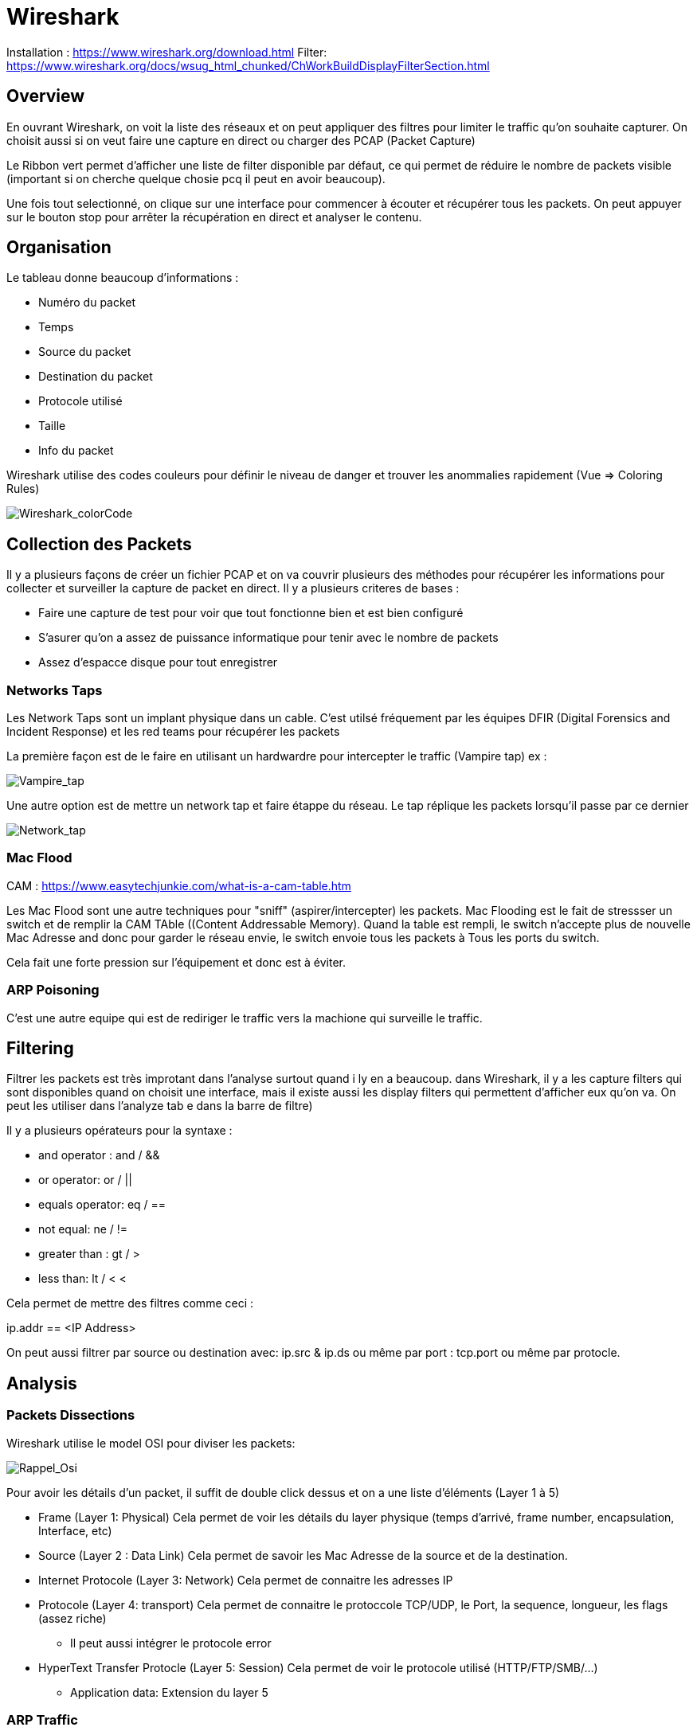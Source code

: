 # Wireshark

Installation : https://www.wireshark.org/download.html
Filter: https://www.wireshark.org/docs/wsug_html_chunked/ChWorkBuildDisplayFilterSection.html


## Overview

En ouvrant Wireshark, on voit la liste des réseaux et on peut appliquer des filtres pour limiter le traffic qu'on souhaite capturer. On choisit aussi si on veut faire une capture en direct ou charger des PCAP (Packet Capture)

Le Ribbon vert permet d'afficher une liste de filter disponible par défaut, ce qui permet de réduire le nombre de packets visible (important si on cherche quelque chosie pcq il peut en avoir beaucoup).

Une fois tout selectionné, on clique sur une interface pour commencer à écouter et récupérer tous les packets. On peut appuyer sur le bouton stop pour arrêter la récupération en direct et analyser le contenu.

## Organisation

Le tableau donne beaucoup d'informations :

* Numéro du packet
* Temps
* Source du packet
* Destination du packet
* Protocole utilisé
* Taille
* Info du packet

Wireshark utilise des codes couleurs pour définir le niveau de danger et trouver les anommalies rapidement (Vue => Coloring Rules)

image::https://i.imgur.com/Mt0eGs8.png[Wireshark_colorCode]

## Collection des Packets

Il y a plusieurs façons de créer un fichier PCAP et on va couvrir plusieurs des méthodes pour récupérer les informations pour collecter et surveiller la capture de packet en direct. Il y a plusieurs criteres de bases :

* Faire une capture de test pour voir que tout fonctionne bien et est bien configuré
* S'asurer qu'on a assez de puissance informatique pour tenir avec le nombre de packets
* Assez d'espacce disque pour tout enregistrer

### Networks Taps

Les Network Taps sont un implant physique dans un cable. C'est utilsé fréquement par les équipes DFIR (Digital Forensics and Incident Response) et les red teams pour récupérer les packets

La première façon est de le faire en utilisant un hardwardre pour intercepter le traffic (Vampire tap) ex :

image::https://i.pinimg.com/originals/8e/ab/21/8eab2161bb612c7d1f2423fb881b9575.gif[Vampire_tap]

Une autre option est de mettre un network tap et faire étappe du réseau. Le tap réplique les packets lorsqu'il passe par ce dernier 

image::https://cdn.shopify.com/s/files/1/0068/2142/products/P1090928_600x.jpg[Network_tap]

### Mac Flood

CAM : https://www.easytechjunkie.com/what-is-a-cam-table.htm

Les Mac Flood sont une autre techniques pour "sniff" (aspirer/intercepter) les packets. Mac Flooding est le fait de stressser un switch et de remplir la  CAM TAble ((Content Addressable Memory). Quand la table est rempli, le switch n'accepte plus de nouvelle Mac Adresse and donc pour garder le réseau envie, le switch envoie tous les packets à Tous les ports du switch.

Cela fait une forte pression sur l'équipement et donc est à éviter.

### ARP Poisoning

C'est une autre equipe qui est de rediriger le traffic vers la machione qui surveille le traffic. 

## Filtering

Filtrer les packets est très improtant dans l'analyse surtout quand i ly en a beaucoup. dans Wireshark, il y a les capture filters qui sont disponibles quand on choisit une interface, mais il existe aussi les display filters qui permettent d'afficher eux qu'on va. On peut les utiliser dans l'analyze tab e dans la barre de filtre)

Il y a plusieurs opérateurs pour la syntaxe :

* and operator : and / &&
* or operator: or / ||
* equals operator: eq / ==
* not equal: ne / !=
* greater than : gt / >
* less than: lt / <
<

Cela permet de mettre des filtres comme ceci :

ip.addr == <IP Address>

On peut aussi filtrer par source ou destination avec: ip.src & ip.ds ou même par port : tcp.port ou même par protocle.

## Analysis

### Packets Dissections

Wireshark utilise le model OSI pour diviser les packets:

image::https://i.imgur.com/r4SjjLc.png[Rappel_Osi]

Pour avoir les détails d'un packet, il suffit de double click dessus et on a une liste d'éléments (Layer 1 à 5)

* Frame (Layer 1: Physical) Cela permet de voir les détails du layer physique (temps d'arrivé, frame number, encapsulation, Interface, etc)
* Source (Layer 2 : Data Link) Cela permet de savoir les Mac Adresse de la source et de la destination.
* Internet Protocole (Layer 3: Network) Cela permet de connaitre les adresses IP
* Protocole (Layer 4: transport) Cela permet de connaitre le protoccole TCP/UDP, le Port, la sequence, longueur, les flags (assez riche)
** Il peut aussi intégrer le protocole error
* HyperText Transfer Protocle (Layer 5: Session) Cela permet de voir le protocole utilisé (HTTP/FTP/SMB/...)
** Application data: Extension du layer 5

### ARP Traffic

l'ARP (Adresse resolution Protocol) est un protocole Layer 2 ( Data Link) qui contient les request et response message. LE header contient un des 2 codes pour identifier ces packets :

* Request (1)
* Reply (2)

En général, le traffic a une source identifiable (sinon suspect)
